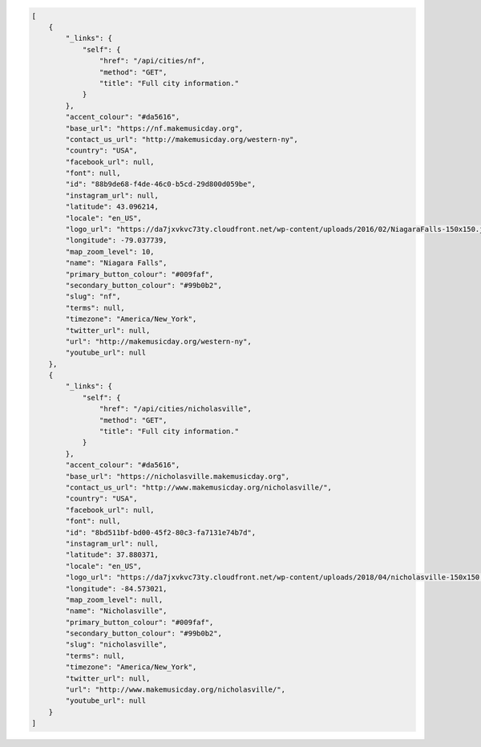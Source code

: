.. code-block:: json

    [
        {
            "_links": {
                "self": {
                    "href": "/api/cities/nf",
                    "method": "GET",
                    "title": "Full city information."
                }
            },
            "accent_colour": "#da5616",
            "base_url": "https://nf.makemusicday.org",
            "contact_us_url": "http://makemusicday.org/western-ny",
            "country": "USA",
            "facebook_url": null,
            "font": null,
            "id": "88b9de68-f4de-46c0-b5cd-29d800d059be",
            "instagram_url": null,
            "latitude": 43.096214,
            "locale": "en_US",
            "logo_url": "https://da7jxvkvc73ty.cloudfront.net/wp-content/uploads/2016/02/NiagaraFalls-150x150.jpg",
            "longitude": -79.037739,
            "map_zoom_level": 10,
            "name": "Niagara Falls",
            "primary_button_colour": "#009faf",
            "secondary_button_colour": "#99b0b2",
            "slug": "nf",
            "terms": null,
            "timezone": "America/New_York",
            "twitter_url": null,
            "url": "http://makemusicday.org/western-ny",
            "youtube_url": null
        },
        {
            "_links": {
                "self": {
                    "href": "/api/cities/nicholasville",
                    "method": "GET",
                    "title": "Full city information."
                }
            },
            "accent_colour": "#da5616",
            "base_url": "https://nicholasville.makemusicday.org",
            "contact_us_url": "http://www.makemusicday.org/nicholasville/",
            "country": "USA",
            "facebook_url": null,
            "font": null,
            "id": "8bd511bf-bd00-45f2-80c3-fa7131e74b7d",
            "instagram_url": null,
            "latitude": 37.880371,
            "locale": "en_US",
            "logo_url": "https://da7jxvkvc73ty.cloudfront.net/wp-content/uploads/2018/04/nicholasville-150x150.jpg",
            "longitude": -84.573021,
            "map_zoom_level": null,
            "name": "Nicholasville",
            "primary_button_colour": "#009faf",
            "secondary_button_colour": "#99b0b2",
            "slug": "nicholasville",
            "terms": null,
            "timezone": "America/New_York",
            "twitter_url": null,
            "url": "http://www.makemusicday.org/nicholasville/",
            "youtube_url": null
        }
    ]
